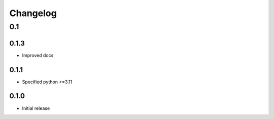 .. _changelog:

=========
Changelog
=========


0.1
===

0.1.3
-----
- Improved docs

0.1.1
-----

- Specified python >=3.11

0.1.0
-----

- Initial release